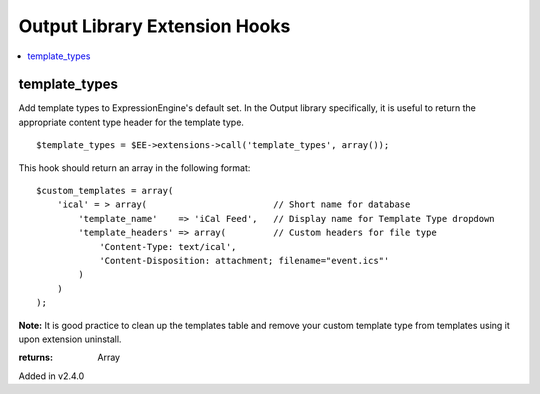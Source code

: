 Output Library Extension Hooks
==============================

.. contents::
	:local:
	:depth: 1


template_types
--------------

Add template types to ExpressionEngine's default set. In the Output
library specifically, it is useful to return the appropriate content type
header for the template type. ::

	$template_types = $EE->extensions->call('template_types', array());

This hook should return an array in the following format::

	$custom_templates = array(
	    'ical' = > array(                        // Short name for database
	        'template_name'    => 'iCal Feed',   // Display name for Template Type dropdown
	        'template_headers' => array(         // Custom headers for file type
	            'Content-Type: text/ical',
	            'Content-Disposition: attachment; filename="event.ics"'
	        )
	    )
	);

**Note:** It is good practice to clean up the templates table and remove
your custom template type from templates using it upon extension
uninstall.

:returns:
    Array

Added in v2.4.0